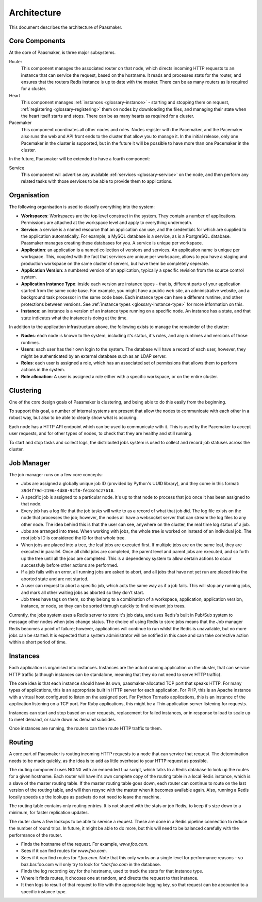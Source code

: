 
Architecture
============

This document describes the architecture of Paasmaker.

Core Components
---------------

At the core of Paasmaker, is three major subsystems.

Router
	This component manages the associated router on that node,
	which directs incoming HTTP requests to an instance that can
	service the request, based on the hostname.
	It reads and processes stats for the router, and ensures
	that the routers Redis instance is up to date with the master.
	There can be as many routers as is required for a cluster.

Heart
	This component manages :ref:`instances <glossary-instance>` - starting
	and stopping them on request, :ref:`registering <glossary-registering>` them
	on nodes by downloading the files, and managing their state when
	the heart itself starts and stops. There can be as many hearts as
	required for a cluster.

Pacemaker
	This component coordinates all other nodes and roles. Nodes register
	with the Pacemaker, and the Pacemaker also runs the web and API front
	ends to the cluster that allow you to manage it. In the initial release,
	only one Pacemaker in the cluster is supported, but in the future it
	will be possible to have more than one Pacemaker in the cluster.

In the future, Paasmaker will be extended to have a fourth component:

Service
	This component will advertise any available :ref:`services <glossary-service>`
	on the node, and then perform any related tasks with those services to be able
	to provide them to applications.

Organisation
------------

The following organisation is used to classify everything into the system:

* **Workspaces**: Workspaces are the top level construct in the system. They contain
  a number of applications. Permissions are attached at the workspace level and apply
  to everything underneath.
* **Service**: a service is a named resource that an application can use, and the
  credentials for which are supplied to the application automatically. For example,
  a MySQL database is a service, as is a PostgreSQL database. Paasmaker manages
  creating these databases for you. A service is unique per workspace.
* **Application**: an application is a named collection of versions and services. An
  application name is unique per workspace. This, coupled with the fact that services
  are unique per workspace, allows to you have a staging and production workspace on the
  same cluster of servers, but have them be completely seperate.
* **Application Version**: a numbered version of an application, typically a specific
  revision from the source control system.
* **Application Instance Type**: inside each version are instance types - that is,
  different parts of your application started from the same code base. For example,
  you might have a public web site, an administrative website, and a background
  task processor in the same code base. Each instance type can have a different runtime,
  and other protections between versions. See :ref:`instance types <glossary-instance-type>`
  for more information on this.
* **Instance**: an instance is a version of an instance type running on a specific node.
  An instance has a state, and that state indicates what the instance is doing at the time.

In addition to the application infrastructure above, the following exists to manage
the remainder of the cluster:

* **Nodes**: each node is known to the system, including it's status, it's roles,
  and any runtimes and versions of those runtimes.
* **Users**: each user has their own login to the system. The database will have a
  record of each user, however, they might be authenticated by an external database
  such as an LDAP server.
* **Roles**: each user is assigned a role, which has an associated set of permissions
  that allows them to perform actions in the system.
* **Role allocation**: A user is assigned a role either with a specific workspace,
  or on the entire cluster.

Clustering
----------

One of the core design goals of Paasmaker is clustering, and being able to do this
easily from the beginning.

To support this goal, a number of internal systems are present that allow the nodes
to communicate with each other in a robust way, but also to be able to clearly
show what is occuring.

Each node has a HTTP API endpoint which can be used to communicate with it. This is
used by the Pacemaker to accept user requests, and for other types of nodes, to
check that they are healthy and still running.

To start and stop tasks and collect logs, the distributed jobs system is used
to collect and record job statuses across the cluster.

Job Manager
-----------

The job manager runs on a few core concepts:

* Jobs are assigned a globally unique job ID (provided by Python's UUID library),
  and they come in this format: ``39d4f79d-2196-4d80-9cf8-fe18c4c27618``.
* A specific job is assigned to a particular node. It's up to that node
  to process that job once it has been assigned to that node.
* Every job has a log file that the job tasks will write to as a record
  of what that job did. The log file exists on the node that processes the job;
  however, the nodes all have a websocket server that can stream the log files
  to any other node. The idea behind this is that the user can see, anywhere on
  the cluster, the real time log status of a job.
* Jobs are arranged into trees. When working with jobs, the whole tree is worked
  on instead of an individual job. The root job's ID is considered the ID for that
  whole tree.
* When jobs are placed into a tree, the leaf jobs are executed first. If multiple
  jobs are on the same leaf, they are executed in parallel. Once all child jobs
  are completed, the parent level and parent jobs are executed, and so forth
  up the tree until all the jobs are completed. This is a dependency system
  to allow certain actions to occur successfuly before other actions are performed.
* If a job fails with an error, all running jobs are asked to abort, and all
  jobs that have not yet run are placed into the aborted state and are not started.
* A user can request to abort a specific job, which acts the same way as if a job
  fails. This will stop any running jobs, and mark all other waiting jobs
  as aborted so they don't start.
* Job trees have tags on them, so they belong to a combination of a workspace,
  application, application version, instance, or node, so they can be sorted
  through quickly to find relevant job trees.

Currently, the jobs system uses a Redis server to store it's job data, and uses
Redis's built in Pub/Sub system to message other nodes when jobs change status.
The choice of using Redis to store jobs means that the Job manager Redis becomes
a point of failure; however, applications will continue to run whilst the Redis
is unavailable, but no more jobs can be started. It is expected that a system
administrator will be notified in this case and can take corrective action within
a short period of time.

Instances
---------

Each application is organised into instances. Instances are the actual running
application on the cluster, that can service HTTP traffic (although instances
can be standalone, meaning that they do not need to serve HTTP traffic).

The core idea is that each instance should have its own, paasmaker-allocated
TCP port that speaks HTTP. For many types of applications, this is an appropriate
built in HTTP server for each application. For PHP, this is an Apache instance
with a virtual host configured to listen on the assigned port. For Python Tornado
applications, this is an instance of the application listening on a TCP port.
For Ruby applications, this might be a Thin application server listening for
requests.

Instances can start and stop based on user requests, replacement for failed
instances, or in response to load to scale up to meet demand, or scale down
as demand subsides.

Once instances are running, the routers can then route HTTP traffic to them.

Routing
-------

A core part of Paasmaker is routing incoming HTTP requests to a node that
can service that request. The determination needs to be made quickly,
as the idea is to add as little overhead to your HTTP request as possible.

The routing component uses NGINX with an embedded Lua script, which talks
to a Redis database to look up the routes for a given hostname. Each router
will have it's own complete copy of the routing table in a local Redis instance,
which is a slave of the master routing table. If the master routing table goes
down, each router can continue to route on the last version of the routing table,
and will then resync with the master when it becomes available again. Also,
running a Redis locally speeds up the lookups as packets do not need to leave
the machine.

The routing table contains only routing entries. It is not shared with
the stats or job Redis, to keep it's size down to a minimum, for faster
replication updates.

The router does a few lookups to be able to service a request. These are done
in a Redis pipeline connection to reduce the number of round trips. In future,
it might be able to do more, but this will need to be balanced carefully
with the performance of the router.

* Finds the hostname of the request. For example, `www.foo.com`.
* Sees if it can find routes for `www.foo.com`.
* Sees if it can find routes for `*.foo.com`. Note that this only works
  on a single level for performance reasons - so baz.bar.foo.com will only
  try to look for `*.bar.foo.com` in the database.
* Finds the log recording key for the hostname, used to track the stats
  for that instance type.
* Where it finds routes, it chooses one at random, and directs the request
  to that instance.
* It then logs to result of that request to file with the appropriate logging
  key, so that request can be accounted to a specific instance type.

